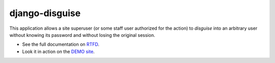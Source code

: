 ===============
django-disguise
===============

.. image:: https://travis-ci.org/marazmiki/django-disguise.svg?branch=master
     :target: https://travis-ci.org/marazmiki/django-disguise
     :alt: Travis CI building status

.. image:: https://coveralls.io/repos/github/marazmiki/django-disguise/badge.svg?branch=master
     :target: https://coveralls.io/github/marazmiki/django-disguise?branch=master
     :alt: Code coverage status

.. image:: https://badge.fury.io/py/django-disguise.svg
     :target: http://badge.fury.io/py/django-disguise
     :alt: PyPI release

.. image:: https://pypip.in/wheel/django-disguise/badge.svg
     :target: https://pypi.python.org/pypi/django-disguise/
     :alt: Wheel Status

.. image:: https://img.shields.io/pypi/pyversions/django-disguise.svg
     :target: https://img.shields.io/pypi/pyversions/django-disguise.svg
     :alt: Supported Python versions

.. image:: https://img.shields.io/pypi/djversions/django-disguise.svg
     :target: https://pypi.python.org/pypi/django-disguise/
     :alt: Supported Django versions

.. image:: https://readthedocs.org/projects/django-disguise/badge/?version=latest
     :target: https://django-disguise.readthedocs.io/en/latest/?badge=latest
     :alt: Documentation Status

This application allows a site superuser (or some staff user authorized for
the action) to *disguise* into an arbitrary user without knowing its password and without losing the original session.

* See the full documentation on `RTFD <https://django-disguise.readthedocs.io/latest/>`_.
* Look it in action on the `DEMO site <https://django-disguise.herokuapp.com>`_.
